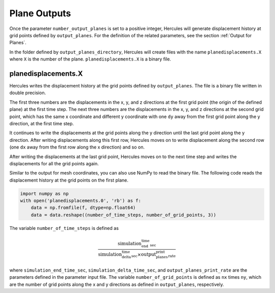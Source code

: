 =============
Plane Outputs
=============

Once the parameter ``number_output_planes`` is set to a positive integer, Hercules will generate displacement history at grid points defined by ``output_planes``. For the definition of the related parameters, see the section :ref:`Output for Planes`.

In the folder defined by ``output_planes_directory``, Hercules will create files with the name ``planedisplacements.X`` where ``X`` is the number of the plane. ``planedisplacements.X`` is a binary file.

planedisplacements.X
--------------------
Hercules writes the displacement history at the grid points defined by ``output_planes``. The file is a binary file written in double precision. 

The first three numbers are the displacements in the x, y, and z directions at the first grid point (the origin of the defined plane) at the first time step. The next three numbers are the displacements in the x, y, and z directions at the second grid point, which has the same x coordinate and different y coordinate with one ``dy`` away from the first grid point along the y direction, at the first time step. 

It continues to write the displacements at the grid points along the y direction until the last grid point along the y direction. After writing displacements along this first row, Hercules moves on to write displacement along the second row (one ``dx`` away from the first row along the x direction) and so on. 

After writing the displacements at the last grid point, Hercules moves on to the next time step and writes the displacements for all the grid points again.

Similar to the output for mesh coordinates, you can also use NumPy to read the binary file. The following code reads the displacement history at the grid points on the first plane.

.. code-block:: python

    import numpy as np
    with open('planedisplacements.0', 'rb') as f:
        data = np.fromfile(f, dtype=np.float64)
        data = data.reshape((number_of_time_steps, number_of_grid_points, 3))

The variable ``number_of_time_steps`` is defined as 

.. math:: 
    \frac{\text{simulation_end_time_sec}}{\text{simulation_delta_time_sec} \times \text{output_planes_print_rate}}

where ``simulation_end_time_sec``, ``simulation_delta_time_sec``, and ``output_planes_print_rate`` are the parameters defined in the parameter input file. The variable ``number_of_grid_points`` is defined as ``nx`` times ``ny``, which are the number of grid points along the x and y directions as defined in ``output_planes``, respectively.